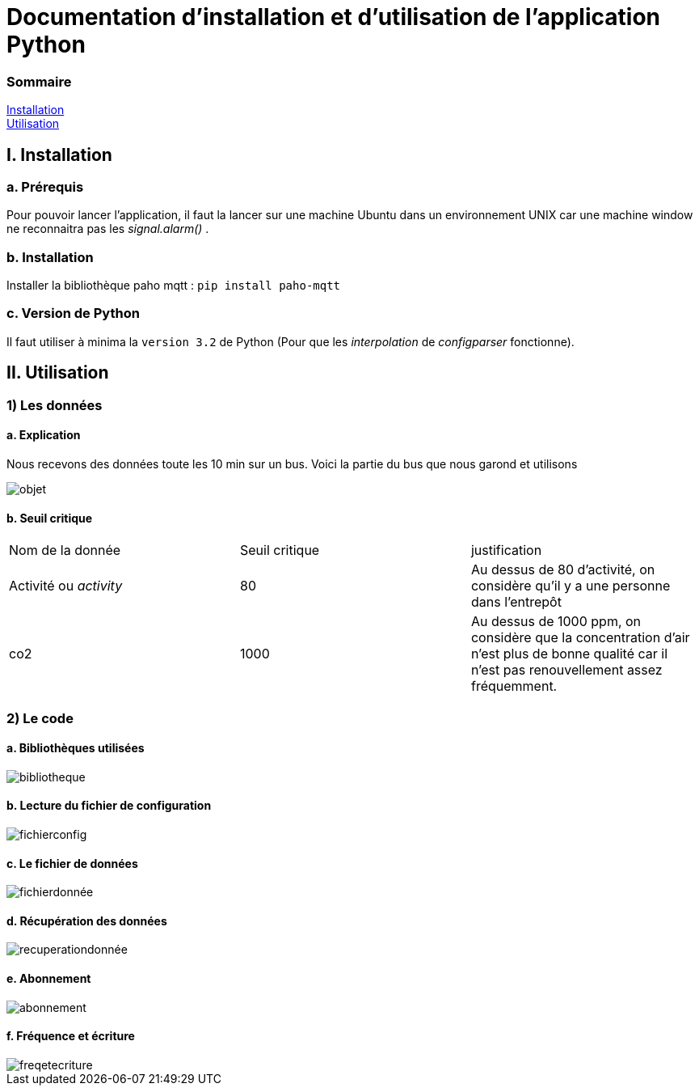 = Documentation d'installation et d'utilisation de l'application Python

=== Sommaire
<<id,Installation>> +
<<id,Utilisation>> +

[[id,Installation]]
== I. Installation

===   a. Prérequis

Pour pouvoir lancer l'application, il faut la lancer sur une machine Ubuntu dans un environnement UNIX car une machine window ne reconnaitra pas les _signal.alarm()_ . 

===   b. Installation

Installer la bibliothèque paho mqtt :
``pip install paho-mqtt``

===   c. Version de Python

Il faut utiliser à minima la ``version 3.2`` de Python (Pour que les _interpolation_ de _configparser_ fonctionne).

[[id,Explication]]
== II. Utilisation

=== 1) Les données

==== a. Explication
 
Nous recevons des données toute les 10 min sur un bus. Voici la partie du bus que nous garond et utilisons
 
image::objet.png[]

==== b. Seuil critique

|=============
|Nom de la donnée|Seuil critique|justification
|Activité ou _activity_ |80|Au dessus de 80 d'activité, on considère qu'il y a une personne dans l'entrepôt
|co2|1000|Au dessus de 1000 ppm, on considère que la concentration d'air n'est plus de bonne qualité car il n'est pas renouvellement assez fréquemment.
|=============

=== 2) Le code
====   a. Bibliothèques utilisées
image::bibliotheque.png[]
====   b. Lecture du fichier de configuration
image::fichierconfig.png[]
====   c. Le fichier de données
image::fichierdonnée.png[]
====   d. Récupération des données
image::recuperationdonnée.png[]
====   e. Abonnement
image::abonnement.png[]
====   f. Fréquence et écriture
image::freqetecriture.png[]


